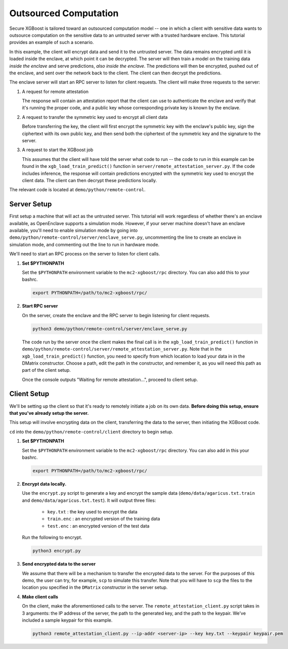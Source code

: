 ######################
Outsourced Computation
######################

Secure XGBoost is tailored toward an outsourced computation model -- one in which a client with sensitive data wants to outsource computation on the sensitive data to an untrusted server with a trusted hardware enclave. This tutorial provides an example of such a scenario. 

In this example, the client will encrypt data and send it to the untrusted server. The data remains encrypted until it is loaded inside the enclave, at which point it can be decrypted. The server will then train a model on the training data *inside the enclave* and serve predictions, *also inside the enclave*. The predictions will then be encrypted, pushed out of the enclave, and sent over the network back to the client. The client can then decrypt the predictions.

The enclave server will start an RPC server to listen for client requests. The client will make three requests to the server: 

1. A request for remote attestation

   The response will contain an attestation report that the client can use to authenticate the enclave and verify that it's running the proper code, and a public key whose corresponding private key is known by the enclave.
   
2. A request to transfer the symmetric key used to encrypt all client data

   Before transferring the key, the client will first encrypt the symmetric key with the enclave's public key, sign the ciphertext with its own public key, and then send both the ciphertext of the symmetric key and the signature to the server.
   
3. A request to start the XGBoost job

   This assumes that the client will have told the server what code to run -- the code to run in this example can be found in the ``xgb_load_train_predict()`` function in ``server/remote_attestation_server.py``. If the code includes inference, the response will contain predictions encrypted with the symmetric key used to encrypt the client data. The client can then decrypt these predictions locally. 

The relevant code is located at ``demo/python/remote-control``.

************
Server Setup
************

First setup a machine that will act as the untrusted server. This tutorial will work regardless of whether there's an enclave available, as OpenEnclave supports a simulation mode. However, if your server machine doesn't have an enclave available, you'll need to enable simulation mode by going into ``demo/python/remote-control/server/enclave_serve.py``, uncommenting the line to create an enclave in simulation mode, and commenting out the line to run in hardware mode. 

We'll need to start an RPC process on the server to listen for client calls. 

1. **Set $PYTHONPATH**

   Set the ``$PYTHONPATH`` environment variable to the ``mc2-xgboost/rpc`` directory. You can also add this to your bashrc.

   .. code-block:: bash

      export PYTHONPATH=/path/to/mc2-xgboost/rpc/


2. **Start RPC server**

   On the server, create the enclave and the RPC server to begin listening for client requests.

   .. code-block:: bash

      python3 demo/python/remote-control/server/enclave_serve.py


   The code run by the server once the client makes the final call is in the ``xgb_load_train_predict()`` function in ``demo/python/remote-control/server/remote_attestation_server.py``. Note that in the ``xgb_load_train_predict()`` function, you need to specify from which location to load your data in in the DMatrix constructor. Choose a path, edit the path in the constructor, and remember it, as you will need this path as part of the client setup.

   Once the console outputs "Waiting for remote attestation...", proceed to client setup.

************
Client Setup
************

We'll be setting up the client so that it's ready to remotely initiate a job on its own data. **Before doing this setup, ensure that you've already setup the server.**

This setup will involve encrypting data on the client, transferring the data to the server, then initiating the XGBoost code. 

``cd`` into the ``demo/python/remote-control/client`` directory to begin setup.

1. **Set $PYTHONPATH**

   Set the ``$PYTHONPATH`` environment variable to the ``mc2-xgboost/rpc`` directory. You can also add in this your bashrc.

   .. code-block:: bash

      export PYTHONPATH=/path/to/mc2-xgboost/rpc/


2. **Encrypt data locally.**

   Use the ``encrypt.py`` script to generate a key and encrypt the sample data (``demo/data/agaricus.txt.train`` and ``demo/data/agaricus.txt.test``). It will output three files: 

      * ``key.txt`` : the key used to encrypt the data

      * ``train.enc`` : an encrypted version of the training data

      * ``test.enc``  : an encrypted version of the test data

   Run the following to encrypt.

   .. code-block:: bash

      python3 encrypt.py


3. **Send encrypted data to the server**

   We assume that there will be a mechanism to transfer the encrypted data to the server. For the purposes of this demo, the user can try, for example, ``scp`` to simulate this transfer. Note that you will have to ``scp`` the files to the location you specified in the ``DMatrix`` constructor in the server setup.


4. **Make client calls**

   On the client, make the aforementioned calls to the server. The ``remote_attestation_client.py`` script takes in 3 arguments: the IP address of the server, the path to the generated key, and the path to the keypair. We've included a sample keypair for this example.

   .. code-block:: bash

      python3 remote_attestation_client.py --ip-addr <server-ip> --key key.txt --keypair keypair.pem

